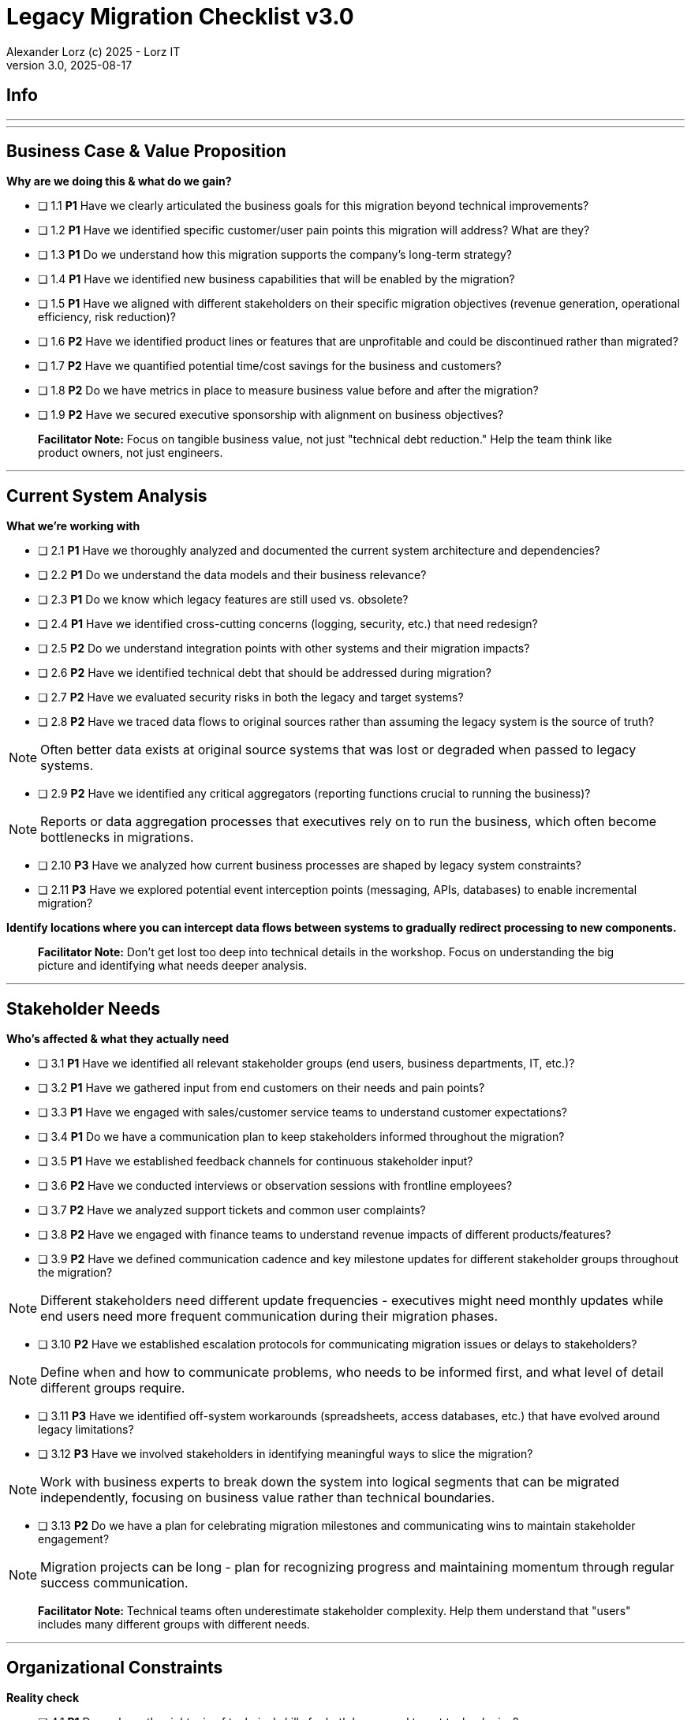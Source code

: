 = Legacy Migration Checklist v3.0                            
Alexander Lorz (c) 2025 - Lorz IT
Version 3.0, 2025-08-17                                             
:icons: font


== Info

ifdef::lang-en[]
*System Name:* ________________________________

*Team:* ________________________________

*Date:* ________________________________
endif::[]

ifdef::lang-de[]
*Systemname:* ________________________________

*Team:* ________________________________

*Datum:* ________________________________
endif::[]

'''

ifdef::lang-en[]
== How to Use This Checklist

This checklist is designed to work with the Legacy Migration Canvas during a 4-8 hour workshop. Questions are prioritized to help you focus on what matters most:

- *P1 (Very Important)*: Should be addressed in workshop - drives canvas completion
- *P2 (Important)*: Should address if time permits, or assign as follow-up tasks  
- *P3 (Additional)*: Additional considerations that could be important - depends on the system

> **Facilitator Note:** Start with P1 questions to ensure canvas completion. Use P2/P3 to deepen analysis where time allows or create actionable follow-up tasks.

endif::[]

ifdef::lang-de[]
== Verwendung dieser Checkliste

Diese Checkliste ist für die Arbeit mit dem Legacy Migration Canvas während eines 4-8-stündigen Workshops konzipiert. Die Fragen sind priorisiert:

- *P1 (Sehr Wichtig)*: Sollte im Workshop behandelt werden - wichtig zur Vervollständigung des Canvas.
- *P2 (Wichtig)*: Sollte wenn möglich behandelt werden, ggfs. als Aufgaben für ein Follow-Up verteilen.
- *P3 (Ergänzend)*: Weitere Fragestellungen, die eventuell wichtig sein könnten (kommt drauf an).


> **Facilitator Note:** Mit P1-Fragen beginnen, um den Canvas möglichst vollständig abzudecken. P2/P3 behandeln wenn Zeit dafür ist oder um Aufgaben für deren Klärung zu verteilen.

endif::[]

'''

== Business Case & Value Proposition
*Why are we doing this & what do we gain?*


* [ ] 1.1 *P1* Have we clearly articulated the business goals for this migration beyond technical improvements?

* [ ] 1.2 *P1* Have we identified specific customer/user pain points this migration will address? What are they?

* [ ] 1.3 *P1* Do we understand how this migration supports the company's long-term strategy?

* [ ] 1.4 *P1* Have we identified new business capabilities that will be enabled by the migration?

* [ ] 1.5 *P1* Have we aligned with different stakeholders on their specific migration objectives (revenue generation, operational efficiency, risk reduction)?

* [ ] 1.6 *P2* Have we identified product lines or features that are unprofitable and could be discontinued rather than migrated?

* [ ] 1.7 *P2* Have we quantified potential time/cost savings for the business and customers?

* [ ] 1.8 *P2* Do we have metrics in place to measure business value before and after the migration?

* [ ] 1.9 *P2* Have we secured executive sponsorship with alignment on business objectives?


> **Facilitator Note:** Focus on tangible business value, not just "technical debt reduction." Help the team think like product owners, not just engineers.

---

== Current System Analysis
*What we're working with*


* [ ] 2.1 *P1* Have we thoroughly analyzed and documented the current system architecture and dependencies?

* [ ] 2.2 *P1* Do we understand the data models and their business relevance?

* [ ] 2.3 *P1* Do we know which legacy features are still used vs. obsolete?

* [ ] 2.4 *P1* Have we identified cross-cutting concerns (logging, security, etc.) that need redesign?

* [ ] 2.5 *P2* Do we understand integration points with other systems and their migration impacts?

* [ ] 2.6 *P2* Have we identified technical debt that should be addressed during migration?

* [ ] 2.7 *P2* Have we evaluated security risks in both the legacy and target systems?

* [ ] 2.8 *P2* Have we traced data flows to original sources rather than assuming the legacy system is the source of truth?

NOTE: Often better data exists at original source systems that was lost or degraded when passed to legacy systems.

* [ ] 2.9 *P2* Have we identified any critical aggregators (reporting functions crucial to running the business)?

NOTE: Reports or data aggregation processes that executives rely on to run the business, which often become bottlenecks in migrations.

* [ ] 2.10 *P3* Have we analyzed how current business processes are shaped by legacy system constraints?

* [ ] 2.11 *P3* Have we explored potential event interception points (messaging, APIs, databases) to enable incremental migration?

*Identify locations where you can intercept data flows between systems to gradually redirect processing to new components.*

> **Facilitator Note:** Don't get lost too deep into technical details in the workshop. Focus on understanding the big picture and identifying what needs deeper analysis.

---

== Stakeholder Needs
*Who's affected & what they actually need*


* [ ] 3.1 *P1* Have we identified all relevant stakeholder groups (end users, business departments, IT, etc.)?

* [ ] 3.2 *P1* Have we gathered input from end customers on their needs and pain points?

* [ ] 3.3 *P1* Have we engaged with sales/customer service teams to understand customer expectations?

* [ ] 3.4 *P1* Do we have a communication plan to keep stakeholders informed throughout the migration?

* [ ] 3.5 *P1* Have we established feedback channels for continuous stakeholder input?

* [ ] 3.6 *P2* Have we conducted interviews or observation sessions with frontline employees?

* [ ] 3.7 *P2* Have we analyzed support tickets and common user complaints?

* [ ] 3.8 *P2* Have we engaged with finance teams to understand revenue impacts of different products/features?

* [ ] 3.9 *P2* Have we defined communication cadence and key milestone updates for different stakeholder groups throughout the migration?

NOTE: Different stakeholders need different update frequencies - executives might need monthly updates while end users need more frequent communication during their migration phases.

* [ ] 3.10 *P2* Have we established escalation protocols for communicating migration issues or delays to stakeholders?

NOTE: Define when and how to communicate problems, who needs to be informed first, and what level of detail different groups require.

* [ ] 3.11 *P3* Have we identified off-system workarounds (spreadsheets, access databases, etc.) that have evolved around legacy limitations?

* [ ] 3.12 *P3* Have we involved stakeholders in identifying meaningful ways to slice the migration?

NOTE: Work with business experts to break down the system into logical segments that can be migrated independently, focusing on business value rather than technical boundaries.

* [ ] 3.13 *P2* Do we have a plan for celebrating migration milestones and communicating wins to maintain stakeholder engagement?

NOTE: Migration projects can be long - plan for recognizing progress and maintaining momentum through regular success communication.

> **Facilitator Note:** Technical teams often underestimate stakeholder complexity. Help them understand that "users" includes many different groups with different needs.

---

== Organizational Constraints
*Reality check*


* [ ] 4.1 *P1* Do we have the right mix of technical skills for both legacy and target technologies?

* [ ] 4.2 *P1* Have we allocated product management resources to guide the migration?

* [ ] 4.3 *P1* Have we budgeted for potential unforeseen technical challenges?

* [ ] 4.4 *P1* Do we have access to subject matter experts for critical legacy components?

* [ ] 4.5 *P2* Do we have contingency plans for timeline extensions if needed?

* [ ] 4.6 *P2* Have we accurately estimated the total cost of ownership for the new system?

* [ ] 4.7 *P2* Have we considered external expertise needs for specialized migration tasks?

* [ ] 4.8 *P2* Have we budgeted for the potential parallel running of critical systems during transition phases?

* [ ] 4.9 *P3* Have we allocated resources for implementing and eventually removing transitional architecture components?

* [ ] 4.10 *P3* Have we accounted for the time needed to collaborate with business on identifying migration slices?

NOTE: Ensure the schedule includes dedicated time for workshops to analyze and define meaningful migration increments.

> **Facilitator Note:** Be realistic about constraints. Technical teams tend to be optimistic about timelines and underestimate the complexity of organizational coordination.

---

== Quality Goals
*What matters most*


* [ ] 5.1 *P1* Have we identified the top 3-5 most important quality goals for this migration?

* [ ] 5.2 *P1* Have we aligned quality goals with key stakeholder concerns and business drivers?

* [ ] 5.3 *P1* Have we established measurable criteria for each quality goal?

* [ ] 5.4 *P1* Have we prioritized quality goals when they conflict with each other?

* [ ] 5.5 *P2* Have we defined how to measure the success of the migration?

* [ ] 5.6 *P2* Do we have plans to collect user feedback after implementation?

* [ ] 5.7 *P2* Have we established a process for addressing issues and enhancements post-launch?

* [ ] 5.8 *P2* Can we validate that the promised benefits (e.g. faster time to market, lower cost of change) are actually realized?

* [ ] 5.9 *P3* Have we established processes to ensure we don't accumulate technical debt in the new system?

* [ ] 5.10 *P3* Do we have a plan for implementing continuous delivery practices that might have been promised in the business case?

> **Facilitator Note:** Quality goals should be specific and measurable, not generic "better performance." Help the team connect quality attributes to real business outcomes.

---

== Technical Constraints
*Technical stuff we can't change*


* [ ] 6.1 *P1* Have we identified legacy interfaces that must be maintained during and after migration?

* [ ] 6.2 *P1* Do we understand technology stack requirements or limitations?

* [ ] 6.3 *P1* Have we mapped integration points with external systems?

* [ ] 6.4 *P1* Do we know infrastructure and deployment constraints we must work within?

* [ ] 6.5 *P2* Have we evaluated what regulatory or compliance requirements constrain our technical choices?

* [ ] 6.6 *P2* Do we understand data residency or sovereignty requirements?

NOTE: Where data must be stored, how it can be processed, and which laws apply to it based on geographic location.

* [ ] 6.7 *P2* Have we identified any vendor lock-in situations that limit our options?

* [ ] 6.8 *P2* Do we know what existing licenses or contracts affect our technology choices?

* [ ] 6.9 *P3* Have we evaluated the impact of existing monitoring and operational tooling on our choices?

* [ ] 6.10 *P3* Do we understand network and security constraints that may affect the new architecture?

> **Facilitator Note:** Technical constraints are often the most comfortable area for technical teams, but don't let them get stuck here. Keep the focus on constraints that truly limit options.

---

== Migration Strategy
*How we're going to do this*


* [ ] 7.1 *P1* Have we designed a phased approach that reduces risk?

* [ ] 7.2 *P1* Have we identified high-value components to prioritize for early migration?

* [ ] 7.3 *P1* Do we have a data migration strategy that ensures business continuity?

* [ ] 7.4 *P1* Have we explicitly ruled out big bang approaches in favor of incremental migration?

* [ ] 7.5 *P1* Have we explored different slicing approaches?

NOTE: Consider options like migrating by product line, user group, business capability, or user journey to find the most effective approach.

* [ ] 7.6 *P1* Have we planned for parallel operations during transition if needed?

* [ ] 7.7 *P1* Have we considered tackling critical aggregators (essential reports/functions) early rather than last? Which?

NOTE: Consider replacing critical reports first rather than leaving them until the end where they can block complete migration.

* [ ] 7.8 *P1* Have we avoided the feature parity trap by focusing on business needs rather than replicating all existing functionality?

NOTE: Resist the temptation to simply recreate the existing system with newer technology.

* [ ] 7.9 *P1* Have we considered implementing frequent delivery practices from the beginning of the migration to validate future delivery capabilities?

* [ ] 7.10 *P2* Have we defined rollback procedures in case of migration issues?

* [ ] 7.11 *P2* Do we have a plan for handling legacy system maintenance during migration?

* [ ] 7.12 *P2* Have we established a testing strategy for verifying functionality post-migration?

* [ ] 7.13 *P2* Have we planned for performance and load testing at each migration phase to ensure the new system can handle production workloads?

NOTE: Consider testing both individual migrated components and the overall system performance as load shifts between old and new systems.

* [ ] 7.14 *P2* Do we have a strategy for testing data integrity and consistency between old and new systems during parallel operations?

NOTE: Include plans for automated data reconciliation checks and handling of data discrepancies during transition.

* [ ] 7.15 *P3* Have we explored applying the Strangler Fig and Bridge to the New Town patterns to gradually replace functionality?

NOTE: Patterns where new functionality gradually takes over from legacy code by intercepting calls (Strangler Fig) or through intermediate connecting layers during transition (Bridge to the New Town).

* [ ] 7.16 *P3* Have we designed necessary transitional architecture components with clear plans for their eventual removal?

NOTE: Temporary components needed during migration that should be removed once they're no longer needed.

> **Facilitator Note:** Migration strategy often generates the most debate. Focus on establishing principles (incremental, value-driven) rather than detailed execution plans in the workshop.

---

== Key Architectural Decisions
*Critical decisions that shape the migration*


* [ ] 8.1 *P1* Have we made key technology stack decisions for the target architecture?

* [ ] 8.2 *P1* Have we decided on the overall migration pattern (Strangler, Big Bang, Event Interception, etc.)?

* [ ] 8.3 *P1* Have we chosen our approach to data migration and synchronization?

* [ ] 8.4 *P1* Have we decided how to handle integration with systems that aren't being migrated?

* [ ] 8.5 *P1* Have we established short feedback loops for early validation of migration approaches?

* [ ] 8.6 *P1* Are we regularly providing business value through incremental delivery?

* [ ] 8.7 *P1* Do we have a clear ownership model for components during transition and after migration?

* [ ] 8.8 *P2* Have we chosen patterns for maintaining data consistency during migration?

* [ ] 8.9 *P2* Have we decided on our testing and validation approach for migration increments?

* [ ] 8.10 *P2* Can we implemented frequent releases to prove our ability to deliver quickly post-migration?

* [ ] 8.11 *P2* Have we considered test automation that supports rapid, confident changes?

* [ ] 8.12 *P2* Have we documented architectural decisions for future reference?

* [ ] 8.13 *P3* Have we decided on our approach to handling transitional states and dual-system operations?

* [ ] 8.14 *P3* Have we decided on monitoring and observability approaches for the migration process?

* [ ] 8.15 *P3* Have we chosen our approach to feature flags or configuration management during transition?

* [ ] 8.16 *P3* Are we "building as we mean to continue" with the same practices we want post-migration?

NOTE: If the goal is to release every two weeks post-migration, start releasing every two weeks during migration.

* [ ] 8.17 *P3* Do we have a plan to eventually decommission any remaining legacy components?

* [ ] 8.18 *P3* Have we designed our testing approach to validate that migrated functionality performs equivalently to legacy systems under real-world conditions?

NOTE: Beyond functional testing, ensure performance, reliability, and user experience match or exceed legacy system capabilities.

> **Facilitator Note:** Focus on decisions that can't be easily changed later. Avoid getting bogged down in implementation details that can be refined during execution.

---

== Risks & Mitigation
*What could go wrong & how we'll handle it*


* [ ] 9.1 *P1* Have we identified the top technical risks that could derail the migration?

* [ ] 9.2 *P1* Have we identified business continuity risks during the migration process?

* [ ] 9.3 *P1* Do we have data migration risks and verification strategies identified?

* [ ] 9.4 *P1* Have we planned contingencies for our most critical dependencies?

* [ ] 9.5 *P1* Have we identified potential resistance points among user groups?

* [ ] 9.6 *P2* Do we have a plan to address fears about job security or role changes?

* [ ] 9.7 *P2* Have we accounted for training needs for different user groups?

* [ ] 9.8 *P2* Do we understand how daily workflows will change and how to support that transition?

* [ ] 9.9 *P2* Have we prepared users and stakeholders for potential temporary disparities in user experience during phased migration?

NOTE: During incremental migration, users may experience different interfaces when moving between old and new system components.

* [ ] 9.10 *P2* Do we have champions in each business unit to help promote the change?

* [ ] 9.11 *P3* Have we communicated the benefits of the new system to all affected parties?

* [ ] 9.12 *P3* Have we considered how to manage workload during the transition period?

* [ ] 9.13 *P2* Have we avoided heavyweight change processes that contradict our future delivery goals?

* [ ] 9.14 *P3* Have we addressed the organizational behaviors that led to the legacy situation in the first place?

NOTE: Consider what patterns of decision-making or organizational culture contributed to the legacy situation and how to change them.

> **Facilitator Note:** Risk identification often reveals gaps in earlier analysis. Use risks to validate previous sections and identify areas needing more detailed planning.

---

== System Consolidation (if applicable, not in canvas)
*Special considerations when merging multiple legacy systems*


* [ ] 10.1 *P1* Have we mapped feature parity requirements between the systems being consolidated?

* [ ] 10.2 *P1* Do we understand the different user experiences and expectations for each system?

* [ ] 10.3 *P1* Have we identified potential conflicts in business processes between systems?

* [ ] 10.4 *P1* Do we have a strategy for data reconciliation between disparate systems?

* [ ] 10.5 *P2* Have we established decision-making criteria for resolving conflicting requirements?

* [ ] 10.6 *P2* Do we understand the organizational impacts of merging user communities?

* [ ] 10.7 *P2* Have we documented terminology differences to ensure consistent understanding?

* [ ] 10.8 *P3* Have we re-evaluated the assumption that all systems need to be consolidated rather than some retired?

> **Facilitator Note:** System consolidation adds significant complexity. If applicable, ensure these questions get P1 attention as they fundamentally impact migration strategy.

---

== Post-Migration Success (if applicable, not in canvas)
*Ensuring we actually deliver the promised business value*


* [ ] 11.1 *P1* Do we have a maintenance and support plan for the new system?

* [ ] 11.2 *P1* Do we have data/metrics to measure the success of the migration?

* [ ] 11.3 *P1* Do we have knowledge transfer plans to operational teams?

* [ ] 11.4 *P1* Have we documented architectural decisions for future reference?

* [ ] 11.5 *P2* Do we have plans to collect user feedback after implementation?

* [ ] 11.6 *P2* Have we established a process for addressing issues and enhancements post-launch?

* [ ] 11.7 *P2* Have we validated that the promised benefits (faster time to market, lower cost of change) are actually realized?

* [ ] 11.8 *P2* Have we implemented continuous delivery practices that were promised in the business case?

* [ ] 11.9 *P2* Have we scheduled a retrospective to capture lessons learned?

* [ ] 11.10 *P3* Have we established processes to ensure we don't accumulate technical debt in the new system?

* [ ] 11.11 *P3* Do we have a plan to eventually decommission any remaining legacy components?

> **Facilitator Note:** Post-migration success is where many projects fail. Technical completion ≠ business success. Ensure the team commits to measuring and validating actual business outcomes.


ifdef::lang-en[]
== Workshop Summary & Next Steps

* *Key Decisions Made:*
* *Critical Risks Identified:*
* *Immediate Follow-up Actions:*
* *Important Follow-up Actions:*
* *Future Considerations:*
endif::[]

ifdef::lang-de[]
== Workshop-Zusammenfassung & Nächste Schritte

*Wichtige Entscheidungen:*

*Identifizierte kritische Risiken:*

*Sofortige Folgeaktionen:*

*Wichtige Folgeaktionen:*

*Zukünftige Überlegungen:*
endif::[]
---
